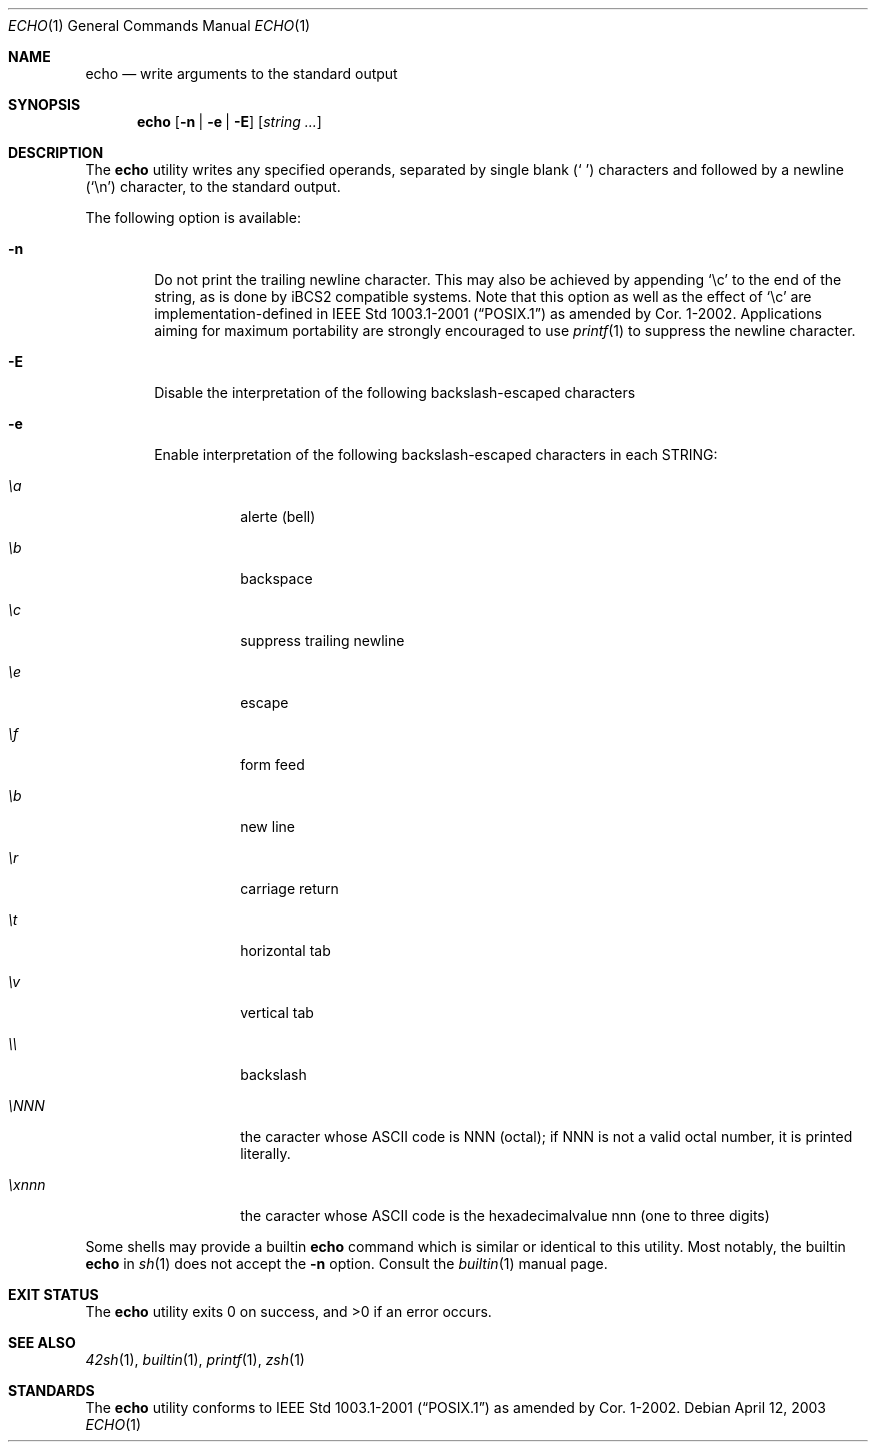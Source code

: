 .Dd April 12, 2003
.Dt ECHO 1
.Os
.Sh NAME
.Nm echo
.Nd write arguments to the standard output
.Sh SYNOPSIS
.Nm
.Op Fl n | e | E
.Op Ar string ...
.Sh DESCRIPTION
The
.Nm
utility writes any specified operands, separated by single blank
.Pq Ql "\ "
characters and followed by a newline
.Pq Ql \en
character, to the standard
output.
.Pp
The following option is available:
.Bl -tag -width flag
.It Fl n
Do not print the trailing newline character.
This may also be achieved by appending
.Ql \ec
to the end of the string, as is done
by iBCS2 compatible systems.
Note that this option as well as the effect of
.Ql \ec
are implementation-defined in
.St -p1003.1-2001
as amended by Cor.\& 1-2002.
Applications aiming for maximum
portability are strongly encouraged to use
.Xr printf 1
to suppress the newline character.
.It Fl E
Disable the interpretation of the following backslash-escaped characters
.It Fl e
Enable interpretation of the following backslash-escaped characters in each
STRING:
.Bl -tag -Width flag
.It Ar \ea
alerte (bell)
.It Ar \eb
backspace
.It Ar \ec
suppress trailing newline
.It Ar \ee
escape
.It Ar \ef
form feed
.It Ar \eb
new line
.It Ar \er
carriage return
.It Ar \et
horizontal tab
.It Ar \ev
vertical tab
.It Ar \e\e
backslash
.It Ar \eNNN
the caracter whose ASCII code is NNN (octal); if NNN is not a valid octal
number, it is printed literally.
.It Ar \exnnn
the caracter whose ASCII code is the hexadecimalvalue nnn (one to three digits)
.El
.El
.Pp
Some shells may provide a builtin
.Nm
command which is similar or identical to this utility.
Most notably, the builtin
.Nm
in
.Xr sh 1
does not accept the
.Fl n
option.
Consult the
.Xr builtin 1
manual page.
.Sh EXIT STATUS
.Ex -std
.Sh SEE ALSO
.Xr 42sh 1 ,
.Xr builtin 1 ,
.Xr printf 1 ,
.Xr zsh 1
.Sh STANDARDS
The
.Nm
utility conforms to
.St -p1003.1-2001
as amended by Cor.\& 1-2002.
